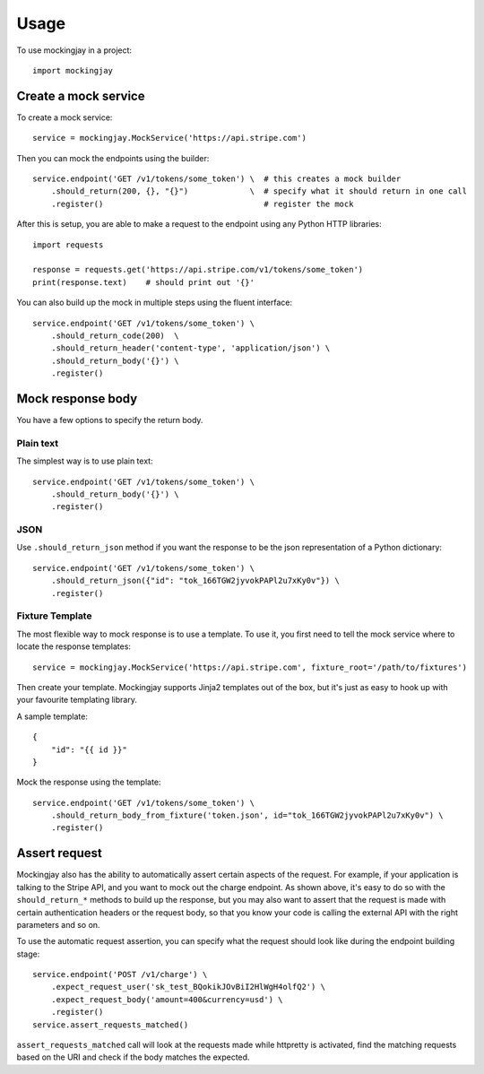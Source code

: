========
Usage
========

To use mockingjay in a project::

    import mockingjay


---------------------
Create a mock service
---------------------

To create a mock service::

    service = mockingjay.MockService('https://api.stripe.com')

Then you can mock the endpoints using the builder::

    service.endpoint('GET /v1/tokens/some_token') \  # this creates a mock builder
        .should_return(200, {}, "{}")             \  # specify what it should return in one call
        .register()                                  # register the mock

After this is setup, you are able to make a request to the endpoint using any Python HTTP libraries::

    import requests

    response = requests.get('https://api.stripe.com/v1/tokens/some_token')
    print(response.text)    # should print out '{}'

You can also build up the mock in multiple steps using the fluent interface::

    service.endpoint('GET /v1/tokens/some_token') \
        .should_return_code(200)  \
        .should_return_header('content-type', 'application/json') \
        .should_return_body('{}') \
        .register()

------------------
Mock response body
------------------

You have a few options to specify the return body.

^^^^^^^^^^
Plain text
^^^^^^^^^^

The simplest way is to use plain text::

    service.endpoint('GET /v1/tokens/some_token') \
        .should_return_body('{}') \
        .register()

^^^^
JSON
^^^^

Use ``.should_return_json`` method if you want the response to be the json representation of a Python dictionary::

    service.endpoint('GET /v1/tokens/some_token') \
        .should_return_json({"id": "tok_166TGW2jyvokPAPl2u7xKy0v"}) \
        .register()

^^^^^^^^^^^^^^^^
Fixture Template
^^^^^^^^^^^^^^^^

The most flexible way to mock response is to use a template.  To use it, you first need to tell the mock service where to locate the response templates::

    service = mockingjay.MockService('https://api.stripe.com', fixture_root='/path/to/fixtures')

Then create your template.  Mockingjay supports Jinja2 templates out of the box, but it's just as easy to hook up with your favourite templating library.

A sample template::

    {
        "id": "{{ id }}"
    }

Mock the response using the template::

    service.endpoint('GET /v1/tokens/some_token') \
        .should_return_body_from_fixture('token.json', id="tok_166TGW2jyvokPAPl2u7xKy0v") \
        .register()

--------------
Assert request 
--------------

Mockingjay also has the ability to automatically assert certain aspects of the request.  For example, if your application is talking to the Stripe API, and you want to mock out the charge endpoint.  As shown above, it's easy to do so with the ``should_return_*`` methods to build up the response, but you may also want to assert that the request is made with certain authentication headers or the request body, so that you know your code is calling the external API with the right parameters and so on.

To use the automatic request assertion, you can specify what the request should look like during the endpoint building stage::

    service.endpoint('POST /v1/charge') \
        .expect_request_user('sk_test_BQokikJOvBiI2HlWgH4olfQ2') \
        .expect_request_body('amount=400&currency=usd') \
        .register()
    service.assert_requests_matched()

``assert_requests_matched`` call will look at the requests made while httpretty is activated, find the matching requests based on the URI and check if the body matches the expected.
